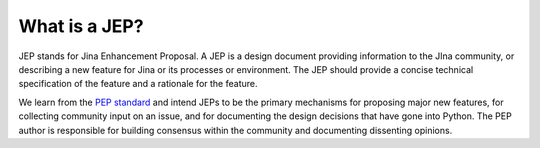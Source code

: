 What is a JEP?
==============

JEP stands for Jina Enhancement Proposal. A JEP is a design document providing information to the JIna community, or describing a new feature for Jina or its processes or environment. The JEP should provide a concise technical specification of the feature and a rationale for the feature.

We learn from the `PEP standard <https://www.python.org/dev/peps/pep-0001/#what-is-a-pep>`_ and intend JEPs to be the primary mechanisms for proposing major new features, for collecting community input on an issue, and for documenting the design decisions that have gone into Python. The PEP author is responsible for building consensus within the community and documenting dissenting opinions.